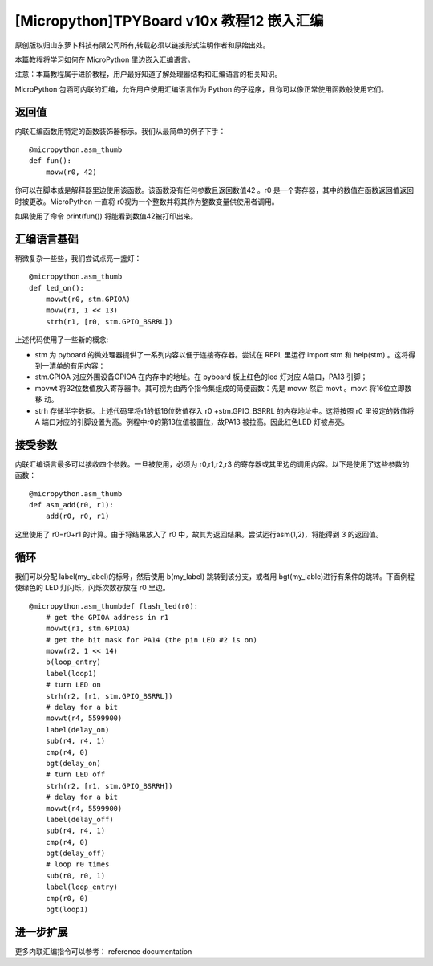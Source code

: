 [Micropython]TPYBoard v10x 教程12 嵌入汇编
===================================================

原创版权归山东萝卜科技有限公司所有,转载必须以链接形式注明作者和原始出处。

本篇教程将学习如何在 MicroPython 里边嵌入汇编语言。

注意：本篇教程属于进阶教程，用户最好知道了解处理器结构和汇编语言的相关知识。

MicroPython 包涵可内联的汇编，允许用户使用汇编语言作为 Python 的子程序，且你可以像正常使用函数般使用它们。

返回值
---------------------

内联汇编函数用特定的函数装饰器标示。我们从最简单的例子下手：
::

    @micropython.asm_thumb
    def fun():
        movw(r0, 42)

你可以在脚本或是解释器里边使用该函数。该函数没有任何参数且返回数值42 。r0 是一个寄存器，其中的数值在函数返回值返回时被更改。MicroPython 一直将 r0视为一个整数并将其作为整数变量供使用者调用。

如果使用了命令 print(fun()) 将能看到数值42被打印出来。

汇编语言基础
------------------------------------

稍微复杂一些些，我们尝试点亮一盏灯：
::

    @micropython.asm_thumb
    def led_on():
        movwt(r0, stm.GPIOA)
        movw(r1, 1 << 13)
        strh(r1, [r0, stm.GPIO_BSRRL])
        
上述代码使用了一些新的概念:

- stm 为 pyboard 的微处理器提供了一系列内容以便于连接寄存器。尝试在 REPL 里运行 import stm 和 help(stm) 。这将得到一清单的有用内容：
- stm.GPIOA 对应外围设备GPIOA 在内存中的地址。在 pyboard 板上红色的led 灯对应 A端口，PA13 引脚；
- movwt 将32位数值放入寄存器中。其可视为由两个指令集组成的简便函数：先是 movw 然后 movt 。movt 将16位立即数移 动。
- strh 存储半字数据。上述代码里将r1的低16位数值存入 r0 +stm.GPIO_BSRRL 的内存地址中。这将按照 r0 里设定的数值将 A 端口对应的引脚设置为高。例程中r0的第13位值被置位，故PA13 被拉高。因此红色LED 灯被点亮。

接受参数
-----------------------

内联汇编语言最多可以接收四个参数。一旦被使用，必须为 r0,r1,r2,r3 的寄存器或其里边的调用内容。以下是使用了这些参数的函数：
::

    @micropython.asm_thumb
    def asm_add(r0, r1):
        add(r0, r0, r1)

这里使用了 r0=r0+r1 的计算。由于将结果放入了 r0 中，故其为返回结果。尝试运行asm(1,2)，将能得到 3 的返回值。

循环
------------------

我们可以分配 label(my_label)的标号，然后使用 b(my_label) 跳转到该分支，或者用 bgt(my_lable)进行有条件的跳转。下面例程使绿色的 LED 灯闪烁，闪烁次数存放在 r0 里边。

::

    @micropython.asm_thumbdef flash_led(r0):
        # get the GPIOA address in r1
        movwt(r1, stm.GPIOA)
        # get the bit mask for PA14 (the pin LED #2 is on)
        movw(r2, 1 << 14)
        b(loop_entry)
        label(loop1)
        # turn LED on
        strh(r2, [r1, stm.GPIO_BSRRL])
        # delay for a bit
        movwt(r4, 5599900)
        label(delay_on)
        sub(r4, r4, 1)
        cmp(r4, 0)
        bgt(delay_on)
        # turn LED off
        strh(r2, [r1, stm.GPIO_BSRRH])
        # delay for a bit
        movwt(r4, 5599900)
        label(delay_off)
        sub(r4, r4, 1)
        cmp(r4, 0)
        bgt(delay_off)
        # loop r0 times
        sub(r0, r0, 1)
        label(loop_entry)
        cmp(r0, 0)
        bgt(loop1)

进一步扩展
---------------------

更多内联汇编指令可以参考： reference documentation